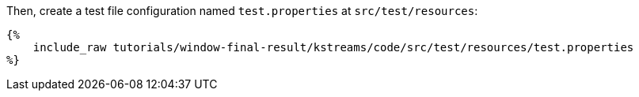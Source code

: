 Then, create a test file configuration named `test.properties` at `src/test/resources`:

+++++
<pre class="snippet"><code class="properties">{%
    include_raw tutorials/window-final-result/kstreams/code/src/test/resources/test.properties
%}</code></pre>
+++++